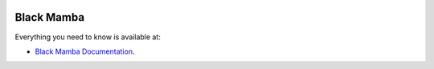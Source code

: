 .. image:: https://travis-ci.org/zrzka/blackmamba.svg?branch=master
    :alt: Travis CI Build Status

.. image:: https://readthedocs.org/projects/blackmamba/badge/?version=latest
    :target: http://blackmamba.readthedocs.io/en/latest/?badge=latest
    :alt: Documentation Status

###########
Black Mamba
###########

Everything you need to know is available at:

* `Black Mamba Documentation <http://blackmamba.readthedocs.io/>`_.
